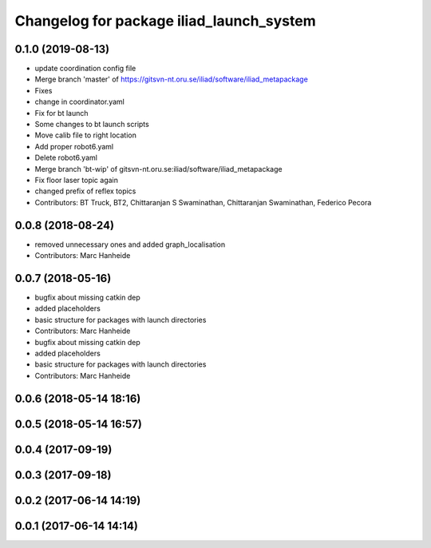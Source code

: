 ^^^^^^^^^^^^^^^^^^^^^^^^^^^^^^^^^^^^^^^^^
Changelog for package iliad_launch_system
^^^^^^^^^^^^^^^^^^^^^^^^^^^^^^^^^^^^^^^^^

0.1.0 (2019-08-13)
------------------
* update coordination config file
* Merge branch 'master' of https://gitsvn-nt.oru.se/iliad/software/iliad_metapackage
* Fixes
* change in coordinator.yaml
* Fix for bt launch
* Some changes to bt launch scripts
* Move calib file to right location
* Add proper robot6.yaml
* Delete robot6.yaml
* Merge branch 'bt-wip' of gitsvn-nt.oru.se:iliad/software/iliad_metapackage
* Fix floor laser topic again
* changed prefix of reflex topics
* Contributors: BT Truck, BT2, Chittaranjan S Swaminathan, Chittaranjan Swaminathan, Federico Pecora

0.0.8 (2018-08-24)
------------------
* removed unnecessary ones and added graph_localisation
* Contributors: Marc Hanheide

0.0.7 (2018-05-16)
------------------
* bugfix about missing catkin dep
* added placeholders
* basic structure for packages with launch directories
* Contributors: Marc Hanheide

* bugfix about missing catkin dep
* added placeholders
* basic structure for packages with launch directories
* Contributors: Marc Hanheide

0.0.6 (2018-05-14 18:16)
------------------------

0.0.5 (2018-05-14 16:57)
------------------------

0.0.4 (2017-09-19)
------------------

0.0.3 (2017-09-18)
------------------

0.0.2 (2017-06-14 14:19)
------------------------

0.0.1 (2017-06-14 14:14)
------------------------
